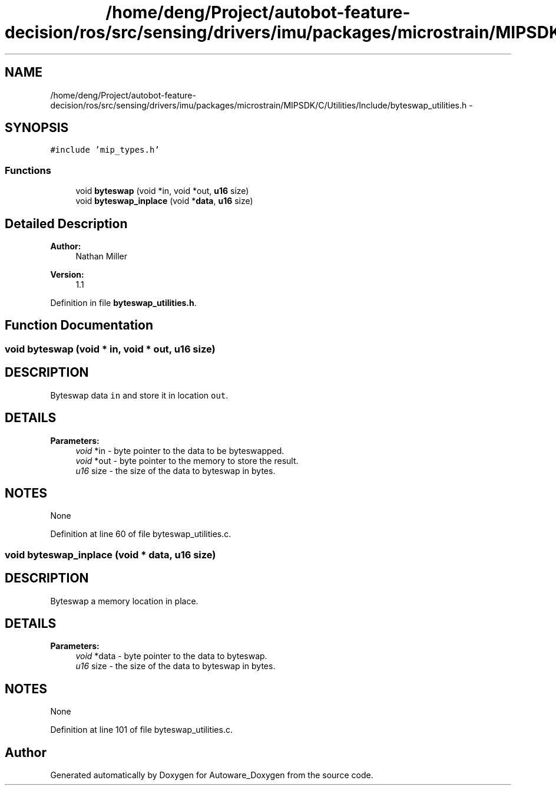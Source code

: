 .TH "/home/deng/Project/autobot-feature-decision/ros/src/sensing/drivers/imu/packages/microstrain/MIPSDK/C/Utilities/Include/byteswap_utilities.h" 3 "Fri May 22 2020" "Autoware_Doxygen" \" -*- nroff -*-
.ad l
.nh
.SH NAME
/home/deng/Project/autobot-feature-decision/ros/src/sensing/drivers/imu/packages/microstrain/MIPSDK/C/Utilities/Include/byteswap_utilities.h \- 
.SH SYNOPSIS
.br
.PP
\fC#include 'mip_types\&.h'\fP
.br

.SS "Functions"

.in +1c
.ti -1c
.RI "void \fBbyteswap\fP (void *in, void *out, \fBu16\fP size)"
.br
.ti -1c
.RI "void \fBbyteswap_inplace\fP (void *\fBdata\fP, \fBu16\fP size)"
.br
.in -1c
.SH "Detailed Description"
.PP 

.PP
\fBAuthor:\fP
.RS 4
Nathan Miller 
.RE
.PP
\fBVersion:\fP
.RS 4
1\&.1 
.RE
.PP

.PP
Definition in file \fBbyteswap_utilities\&.h\fP\&.
.SH "Function Documentation"
.PP 
.SS "void byteswap (void * in, void * out, \fBu16\fP size)"

.SH "DESCRIPTION"
.PP
Byteswap data \fCin\fP and store it in location \fCout\fP\&. 
.SH "DETAILS"
.PP
\fBParameters:\fP
.RS 4
\fIvoid\fP *in - byte pointer to the data to be byteswapped\&. 
.br
\fIvoid\fP *out - byte pointer to the memory to store the result\&. 
.br
\fIu16\fP size - the size of the data to byteswap in bytes\&. 
.RE
.PP
.SH "NOTES"
.PP
None 
.PP
Definition at line 60 of file byteswap_utilities\&.c\&.
.SS "void byteswap_inplace (void * data, \fBu16\fP size)"

.SH "DESCRIPTION"
.PP
Byteswap a memory location in place\&. 
.SH "DETAILS"
.PP
\fBParameters:\fP
.RS 4
\fIvoid\fP *data - byte pointer to the data to byteswap\&. 
.br
\fIu16\fP size - the size of the data to byteswap in bytes\&. 
.RE
.PP
.SH "NOTES"
.PP
None 
.PP
Definition at line 101 of file byteswap_utilities\&.c\&.
.SH "Author"
.PP 
Generated automatically by Doxygen for Autoware_Doxygen from the source code\&.
